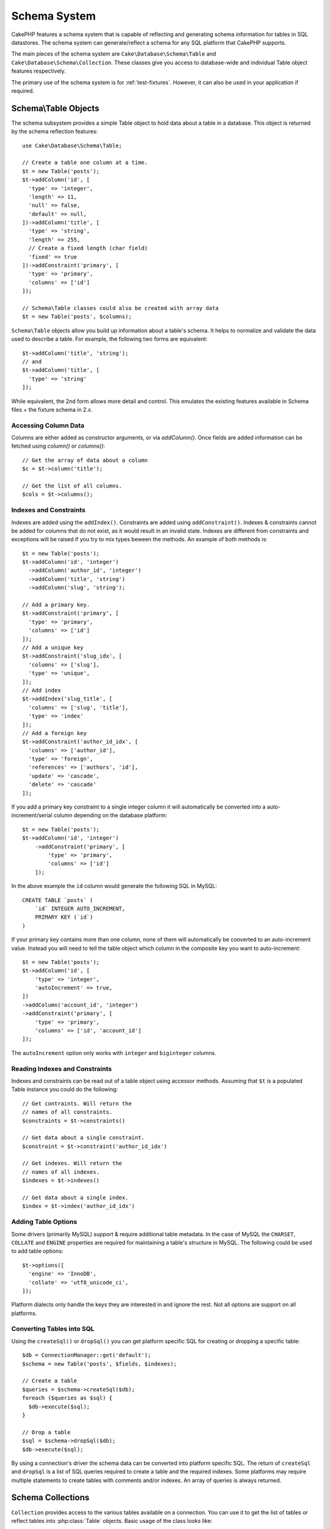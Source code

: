 Schema System
#############

.. php:namespace:: Cake\Database\Schema

CakePHP features a schema system that is capable of reflecting and generating
schema information for tables in SQL datastores. The schema system can
generate/reflect a schema for any SQL platform that CakePHP supports.

The main pieces of the schema system are ``Cake\Database\Schema\Table`` and
``Cake\Database\Schema\Collection``. These classes give you access to
database-wide and individual Table object features respectively.

The primary use of the schema system is for :ref:`test-fixtures`. However, it
can also be used in your application if required.

Schema\\Table Objects
=====================

.. php:class:: Table

The schema subsystem provides a simple Table object to hold data about a table
in a database. This object is returned by the schema reflection features::

    use Cake\Database\Schema\Table;

    // Create a table one column at a time.
    $t = new Table('posts');
    $t->addColumn('id', [
      'type' => 'integer',
      'length' => 11,
      'null' => false,
      'default' => null,
    ])->addColumn('title', [
      'type' => 'string',
      'length' => 255,
      // Create a fixed length (char field)
      'fixed' => true
    ])->addConstraint('primary', [
      'type' => 'primary',
      'columns' => ['id']
    ]);

    // Schema\Table classes could also be created with array data
    $t = new Table('posts', $columns);

``Schema\Table`` objects allow you build up information about a table's schema. It helps to
normalize and validate the data used to describe a table. For example, the
following two forms are equivalent::

    $t->addColumn('title', 'string');
    // and
    $t->addColumn('title', [
      'type' => 'string'
    ]);

While equivalent, the 2nd form allows more detail and control. This emulates
the existing features available in Schema files + the fixture schema in 2.x.

Accessing Column Data
---------------------

Columns are either added as constructor arguments, or via `addColumn()`. Once
fields are added information can be fetched using `column()` or `columns()`::

    // Get the array of data about a column
    $c = $t->column('title');

    // Get the list of all columns.
    $cols = $t->columns();


Indexes and Constraints
-----------------------

Indexes are added using the ``addIndex()``. Constraints are added using
``addConstraint()``.  Indexes & constraints cannot be added for columns that do
not exist, as it would result in an invalid state. Indexes are different from
constraints and exceptions will be raised if you try to mix types beween the
methods. An example of both methods is::

    $t = new Table('posts');
    $t->addColumn('id', 'integer')
      ->addColumn('author_id', 'integer')
      ->addColumn('title', 'string')
      ->addColumn('slug', 'string');

    // Add a primary key.
    $t->addConstraint('primary', [
      'type' => 'primary',
      'columns' => ['id']
    ]);
    // Add a unique key
    $t->addConstraint('slug_idx', [
      'columns' => ['slug'],
      'type' => 'unique',
    ]);
    // Add index
    $t->addIndex('slug_title', [
      'columns' => ['slug', 'title'],
      'type' => 'index'
    ]);
    // Add a foreign key
    $t->addConstraint('author_id_idx', [
      'columns' => ['author_id'],
      'type' => 'foreign',
      'references' => ['authors', 'id'],
      'update' => 'cascade',
      'delete' => 'cascade'
    ]);

If you add a primary key constraint to a single integer column it will automatically
be converted into a auto-increment/serial column depending on the database
platform::

    $t = new Table('posts');
    $t->addColumn('id', 'integer')
        ->addConstraint('primary', [
            'type' => 'primary',
            'columns' => ['id']
        ]);

In the above example the ``id`` column would generate the following SQL in
MySQL::

    CREATE TABLE `posts` (
        `id` INTEGER AUTO_INCREMENT,
        PRIMARY KEY (`id`)
    )

If your primary key contains more than one column, none of them will
automatically be converted to an auto-increment value. Instead you will need to
tell the table object which column in the composite key you want to
auto-increment::

    $t = new Table('posts');
    $t->addColumn('id', [
        'type' => 'integer',
        'autoIncrement' => true,
    ])
    ->addColumn('account_id', 'integer')
    ->addConstraint('primary', [
        'type' => 'primary',
        'columns' => ['id', 'account_id']
    ]);

The ``autoIncrement`` option only works with ``integer`` and ``biginteger``
columns.

Reading Indexes and Constraints
-------------------------------

Indexes and constraints can be read out of a table object using accessor
methods. Assuming that ``$t`` is a populated Table instance you could do the
following::

    // Get contraints. Will return the
    // names of all constraints.
    $constraints = $t->constraints()

    // Get data about a single constraint.
    $constraint = $t->constraint('author_id_idx')

    // Get indexes. Will return the
    // names of all indexes.
    $indexes = $t->indexes()

    // Get data about a single index.
    $index = $t->index('author_id_idx')


Adding Table Options
--------------------

Some drivers (primarily MySQL) support & require additional table metadata. In
the case of MySQL the ``CHARSET``, ``COLLATE`` and ``ENGINE`` properties are
required for maintaining a table's structure in MySQL. The following could be
used to add table options::

    $t->options([
      'engine' => 'InnoDB',
      'collate' => 'utf8_unicode_ci',
    ]);

Platform dialects only handle the keys they are interested in
and ignore the rest. Not all options are support on all platforms.

Converting Tables into SQL
--------------------------

Using the ``createSql()`` or ``dropSql()`` you can get
platform specific SQL for creating or dropping a specific table::

    $db = ConnectionManager::get('default');
    $schema = new Table('posts', $fields, $indexes);

    // Create a table
    $queries = $schema->createSql($db);
    foreach ($queries as $sql) {
      $db->execute($sql);
    }

    // Drop a table
    $sql = $schema->dropSql($db);
    $db->execute($sql);

By using a connection's driver the schema data can be converted into platform
specific SQL. The return of ``createSql`` and ``dropSql`` is a list of SQL
queries required to create a table and the required indexes. Some platforms may
require multiple statements to create tables with comments and/or indexes. An
array of queries is always returned.


Schema Collections
==================

.. php:class:: Collection

``Collection`` provides access to the various tables available on a connection.
You can use it to get the list of tables or reflect tables into
:php:class:`Table` objects. Basic usage of the class looks like::

    $db = ConnectionManager::get('default');

    // Create a schema collection.
    $collection = $db->schemaCollection();

    // Get the table names
    $tables = $collection->listTables();

    // Get a single table (instance of Schema\Table)
    $table = $collection->describe('posts')
